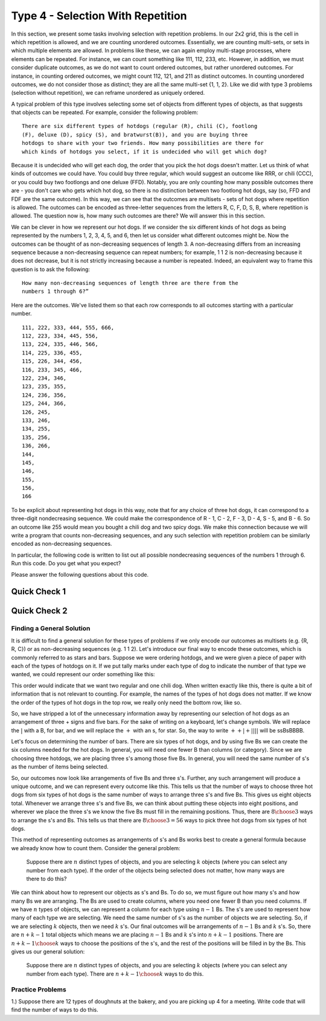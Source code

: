 
======================================
Type 4 - Selection With Repetition
======================================

In this section, we present some tasks involving selection with repetition problems.
In our 2x2 grid, this is the cell in which repetition is allowed, and we are
counting unordered outcomes. Essentially, we are counting multi-sets, or sets in which
multiple elements are allowed. In problems like these, we can again employ multi-stage
processes, where elements can be repeated. For instance, we can count something like
111, 112, 233, etc. However, in addition, we must consider duplicate outcomes, as
we do not want to count ordered outcomes, but rather unordered outcomes. For instance,
in counting ordered outcomes, we might count 112, 121, and 211 as distinct outcomes.
In counting unordered outcomes, we do not consider those as distinct; they are all the
same multi-set {1, 1, 2}. Like we did with type 3 problems (selection without repetition),
we can reframe unordered as uniquely ordered.

A typical problem of this type involves selecting some set of objects from different
types of objects, as that suggests that objects can be repeated. For example, consider
the following problem: ::

  There are six different types of hotdogs (regular (R), chili (C), footlong
  (F), deluxe (D), spicy (S), and bratwurst(B)), and you are buying three
  hotdogs to share with your two friends. How many possibilities are there for
  which kinds of hotdogs you select, if it is undecided who will get which dog?

Because it is undecided who will get each dog, the order that you pick the hot dogs
doesn't matter.
Let us think of what kinds of outcomes we could have. You could buy three regular,
which would suggest an outcome like RRR, or chili (CCC), or you could buy two
footlongs and one deluxe (FFD). Notably, you are only counting how many
possible outcomes there are - you don't care who gets which hot dog, so there is no
distinction between two footlong hot dogs, say (so, FFD and FDF are the same outcome).
In this way, we can see that the outcomes are multisets - sets of hot dogs where
repetition is allowed. The outcomes can be encoded as three-letter sequences from the
letters R, C, F, D, S, B, where repetition is allowed. The question now is, how many
such outcomes are there? We will answer this in this section.

We can be clever in how we represent our hot dogs. If we consider the six
different kinds of hot dogs as being represented by the numbers 1, 2, 3, 4, 5, and 6,
then let us consider what different outcomes might be. Now the outcomes can be
thought of as non-decreasing sequences of length 3. A non-decreasing differs from
an increasing sequence because a non-decreasing sequence can repeat numbers; for
example, 1 1 2 is non-decreasing because it does not decrease, but it is not strictly increasing
because a number is repeated. Indeed, an equivalent way to frame
this question is to ask the following: ::

  How many non-decreasing sequences of length three are there from the
  numbers 1 through 6?”

Here are the outcomes. We've listed them so that each row corresponds to all
outcomes starting with a particular number. ::

  111, 222, 333, 444, 555, 666,
  112, 223, 334, 445, 556,
  113, 224, 335, 446, 566,
  114, 225, 336, 455,
  115, 226, 344, 456,
  116, 233, 345, 466,
  122, 234, 346,
  123, 235, 355,
  124, 236, 356,
  125, 244, 366,
  126, 245,
  133, 246,
  134, 255,
  135, 256,
  136, 266,
  144,
  145,
  146,
  155,
  156,
  166

To be explicit about representing hot dogs in this way, note that for any choice
of three hot dogs, it can correspond to a three-digit nondecreasing sequence. We
could make the correspondence of R - 1, C - 2, F - 3, D - 4, S - 5, and B - 6. So
an outcome like 255 would mean you bought a chili dog and two spicy dogs. We make
this connection because we will write a program that counts non-decreasing sequences,
and any such selection with repetition problem can be similarly encoded as
non-decreasing sequences.

In particular, the following code is written to list out all possible nondecreasing
sequences of the numbers 1 through 6. Run this code. Do you get what you expect?


.. activecode:: Type_4_CodeSample1
   :coach:
   :caption: Create some code

   HotDogs = [1,2,3,4,5,6]
   counter = 0

   for i in HotDogs:
       for j in HotDogs:
           if j >= i:
               for k in HotDogs:
                   if k >= j:
                       print(i,j,k)
                       counter = counter + 1
   print(counter)


Please answer the following questions about this code.

Quick Check 1
==================

.. mchoice:: Type_4_MC1_1
   :correct: c
   :answer_a: DDB
   :answer_b: 464
   :answer_c: 446
   :answer_d: 644
   :feedback_a: Incorrect. The code produces sequences of numbers, not letters.
   :feedback_b: Incorrect. We are counting nondecreasing sequences.
   :feedback_c: Correct. This is a nondecreasing sequence corresponding to two deluxe dogs and a bratwurst.
   :feedback_d: Incorrect. We are counting nondecreasing sequences.

   Given the correspondence of R - 1, C - 2, F - 3, D - 4, S - 5, and B - 6, suppose
   you bought two deluxe dogs and a bratwurst. How would you expect this outcome to
   show up in your list of outcomes?

Quick Check 2
=================

.. mchoice:: Type_4_MC1_2
  :correct: d
  :answer_a: HotDogs = [1,2,3,4,5,6]
  :answer_b: print(i,j,k)
  :answer_c: for i in HotDogs:
  :answer_d: if k >= j:
  :feedback_a: Incorrect.
  :feedback_b: Incorrect.
  :feedback_c: Incorrect.
  :feedback_d: Correct.

  Which part of the code helps us ensure that the sequences we are counting are nondecreasing?

Finding a General Solution
----------------------------

It is difficult to find a general solution for these types of problems if we only encode our outcomes
as multisets (e.g. {R, R, C}) or as non-decreasing sequences (e.g. 1 1 2). Let's
introduce our final way to encode these outcomes, which is commonly referred to
as stars and bars. Suppose we were ordering hotdogs, and we were given a piece
of paper with each of the types of hotdogs on it. If we put tally marks under each
type of dog to indicate the number of that type we wanted, we could represent our order
something like this:


.. image:: /Images/T4.png
    :width: 400
    :align: center

This order would indicate that we want two regular and one chili dog.
When written exactly like this, there is quite a bit of information that is not relevant
to counting. For example, the names of the types of hot dogs does not matter. If we
know the order of the types of hot dogs in the top row, we really only need the bottom row, like so.

.. image:: /Images/T4Encoded.png
    :align: center

So, we have stripped a lot of the unnecessary information away by representing
our selection of hot dogs as an arrangement of three + signs and five bars.
For the sake of writing on a keyboard, let's change symbols. We will replace the :math:`|` with
a B, for bar, and we will replace the :math:`+` with an s, for star. So, the
way to write :math:`++|+||||` will be ssBsBBBB.


.. fillintheblank:: Type4_starbar_interpret
   :casei:

   The way to represent two footlongs and a Bratwurst using the symbols
   s and B is |blank| .

   -   :BBssBBBs: Correct.
       :x: Incorrect. The answer is BBsBBBs.

Let's focus on determining the number of bars. There are six types of hot dogs,
and by using five Bs we can create the six columns needed for the hot dogs.
In general, you will need one fewer
B than columns (or category). Since we are choosing three hotdogs, we are placing
three s's among those five Bs. In general, you will need the same number of s's
as the number of items being selected.

So, our outcomes now look like arrangements of five Bs and three s's. Further,
any such arrangement will produce a unique outcome, and we can represent every outcome
like this. This tells us that the number of ways to choose three hot dogs from six
types of hot dogs is the same number of ways to arrange three s's and five
Bs. This gives us eight objects total.
Whenever we arrange three s's and five Bs, we can think about putting
these objects into eight positions, and wherever we place the three s's we
know the five Bs must fill in the remaining positions. Thus, there are
:math:`{8\choose 3}` ways to arrange the s's and Bs. This tells us that there
are :math:`{8\choose 3}=56` ways to pick three hot dogs from six types of hot dogs.


.. mchoice:: Type_4_MC2_1
   :correct: d
   :answer_a: 11 - 3
   :answer_b: 4 + 4
   :answer_c: 5 + 3
   :answer_d: (6 - 1) + 3
   :feedback_a: Incorrect.
   :feedback_b: Incorrect.
   :feedback_c: Close, but d better represents the 8.
   :feedback_d: Correct

   The 8 in :math:`{8\choose 3}` is best described by which expression?

This method of representing outcomes as arrangements of s's and Bs works best
to create a general formula because we already know how to count them. Consider
the general problem:

  Suppose there are :math:`n` distinct types of objects, and you are selecting
  :math:`k` objects (where you can select any number from each type). If the order
  of the objects being selected does not matter, how many ways are there to
  do this?

We can think about how to represent our objects as s's and Bs. To do so, we
must figure out how many s's and how many Bs we are arranging.
The Bs are used to create columns, where you need one fewer B than you need
columns. If we have :math:`n` types of objects, we can represent a column for each
type using :math:`n-1` Bs. The s's are used to represent how many of each type
we are selecting. We need the same number of s's as the number of objects
we are selecting. So, if we are selecting :math:`k` objects, then we need
:math:`k` s's. Our final outcomes will be arrangements of :math:`n-1` Bs
and :math:`k` s's. So, there are :math:`n+k-1` total objects which means we are
placing :math:`n-1` Bs and :math:`k` s's into :math:`n+k-1` positions. There
are :math:`{n+k-1\choose k}` ways to choose the positions of the s's, and the
rest of the positions will be filled in by the Bs. This gives us our general
solution:

  Suppose there are :math:`n` distinct types of objects, and you are selecting
  :math:`k` objects (where you can select any number from each type). There are
  :math:`{n+k-1\choose k}` ways to do this.

Practice Problems
----------------------

1.) Suppose there are 12 types of doughnuts at the bakery, and you are picking up
4 for a meeting. Write code that will find the number of ways to do this.

.. activecode:: Type_4_PP1
   :coach:
   :caption: Create some code

   Doughnuts = [1,2,3,4,5,6,7,8,9,10,11,12]
   counter = 0

   for i in Doughnuts:
       for j in Doughnuts:
           if j >= i:
               for k in Doughnuts:
                   if k >= j:
                       for l in Doughnuts:
                           if l >= k:
                               #print(i,j,k,l)
                               counter = counter + 1
   print(counter)

.. fillintheblank:: Type4_PP1_2
   :casei:

   The total number of ways to select a dozen doughnuts from five types is |blank|.

   -   :1365: Correct.
       :x: Incorrect. The answer is 1365.
